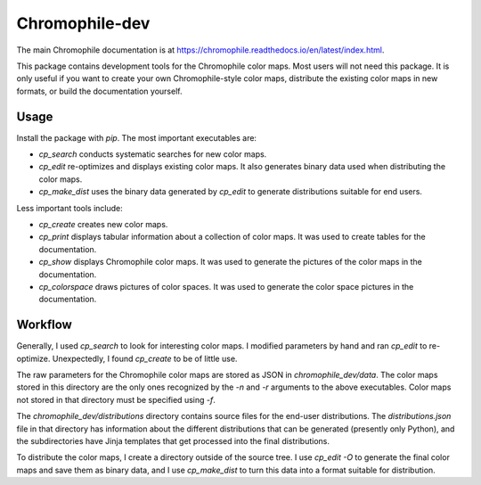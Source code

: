 Chromophile-dev
===============

The main Chromophile documentation is at
`<https://chromophile.readthedocs.io/en/latest/index.html>`_.

This package contains development tools for the Chromophile color
maps.  Most users will not need this package.  It is only useful
if you want to create your own Chromophile-style color maps,
distribute the existing color maps in new formats, or build the
documentation yourself.

Usage
-----

Install the package with `pip`.  The most important executables
are:

* `cp_search` conducts systematic searches for new color maps.

* `cp_edit` re-optimizes and displays existing color maps.  It
  also generates binary data used when distributing the color
  maps.

* `cp_make_dist` uses the binary data generated by `cp_edit`
  to generate distributions suitable for end users.

Less important tools include:

* `cp_create` creates new color maps.

* `cp_print` displays tabular information about a collection of
  color maps.  It was used to create tables for the
  documentation.

* `cp_show` displays Chromophile color maps.  It was used to
  generate the pictures of the color maps in the documentation.

* `cp_colorspace` draws pictures of color spaces.  It was used to
  generate the color space pictures in the documentation.

Workflow
--------

Generally, I used `cp_search` to look for interesting color maps.
I modified parameters by hand and ran `cp_edit` to re-optimize.
Unexpectedly, I found `cp_create` to be of little use.

The raw parameters for the Chromophile color maps are stored as
JSON in `chromophile_dev/data`.  The color maps stored in this
directory are the only ones recognized by the `-n` and `-r`
arguments to the above executables.  Color maps not stored in
that directory must be specified using `-f`.

The `chromophile_dev/distributions` directory contains source
files for the end-user distributions.  The `distributions.json`
file in that directory has information about the different
distributions that can be generated (presently only Python), and
the subdirectories have Jinja templates that get processed into
the final distributions.

To distribute the color maps, I create a directory outside of the
source tree.  I use `cp_edit -O` to generate the final color maps
and save them as binary data, and I use `cp_make_dist` to turn
this data into a format suitable for distribution.
